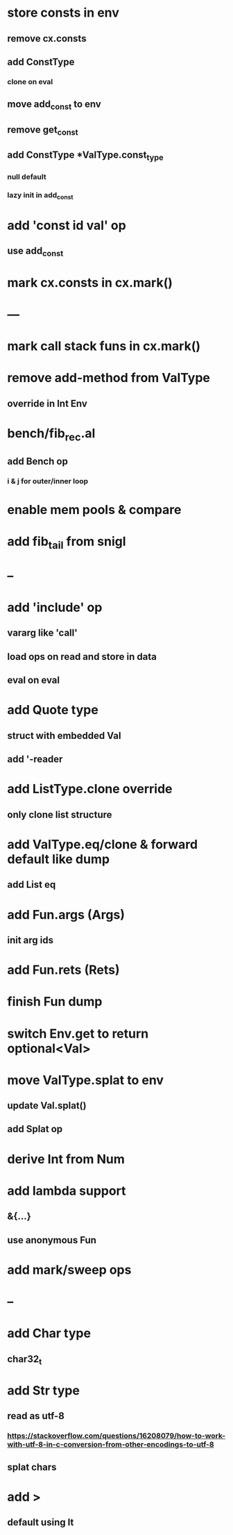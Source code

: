 * store consts in env
** remove cx.consts
** add ConstType
*** clone on eval
** move add_const to env
** remove get_const
** add ConstType *ValType.const_type
*** null default
*** lazy init in add_const
* add 'const id val' op
** use add_const
* mark cx.consts in cx.mark()
* ---
* mark call stack funs in cx.mark()
* remove add-method from ValType
** override in Int Env
* bench/fib_rec.al
** add Bench op
*** i & j for outer/inner loop
* enable mem pools & compare
* add fib_tail from snigl
* --
* add 'include' op
** vararg like 'call'
** load ops on read and store in data
** eval on eval
* add Quote type
** struct with embedded Val
** add '-reader
* add ListType.clone override
** only clone list structure
* add ValType.eq/clone & forward default like dump
** add List eq
* add Fun.args (Args)
** init arg ids
* add Fun.rets (Rets)
* finish Fun dump
* switch Env.get to return optional<Val>
* move ValType.splat to env
** update Val.splat()
** add Splat op
* derive Int from Num
* add lambda support
** &{...}
** use anonymous Fun
* add mark/sweep ops
* --
* add Char type
** char32_t
* add Str type
** read as utf-8
*** https://stackoverflow.com/questions/16208079/how-to-work-with-utf-8-in-c-conversion-from-other-encodings-to-utf-8
** splat chars
* add >
** default using lt
